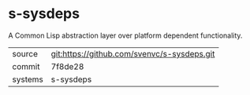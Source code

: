 * s-sysdeps

A Common Lisp abstraction layer over platform dependent functionality.

|---------+-------------------------------------------|
| source  | git:https://github.com/svenvc/s-sysdeps.git   |
| commit  | 7f8de28  |
| systems | s-sysdeps |
|---------+-------------------------------------------|

